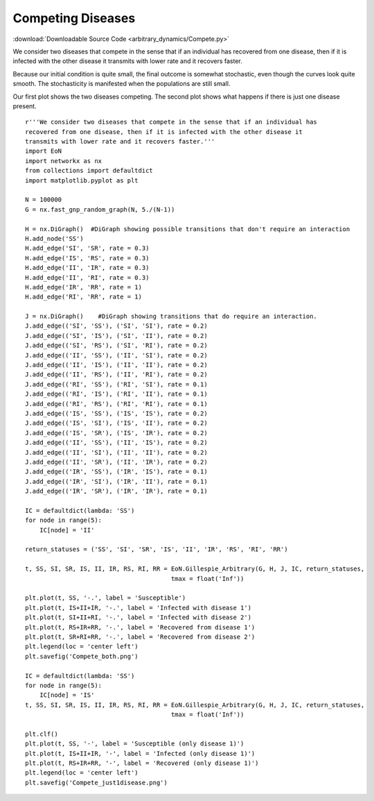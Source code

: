 Competing Diseases
------------------

:download:`Downloadable Source Code <arbitrary_dynamics/Compete.py>` 

.. image:: arbitrary_dynamics/Compete_both.png
    :width: 45 %
.. image:: arbitrary_dynamics/Compete_just1disease.png
    :width: 45 %


We consider two diseases that compete in the sense that if an individual has
recovered from one disease, then if it is infected with the other disease it
transmits with lower rate and it recovers faster.

Because our initial condition is quite small, the final outcome is somewhat 
stochastic, even though the curves look quite smooth.  The stochasticity is 
manifested when the populations are still small.

Our first plot shows the two diseases competing.  The second plot shows
what happens if there is just one disease present.

::


    r'''We consider two diseases that compete in the sense that if an individual has
    recovered from one disease, then if it is infected with the other disease it
    transmits with lower rate and it recovers faster.'''
    import EoN
    import networkx as nx
    from collections import defaultdict
    import matplotlib.pyplot as plt
    
    N = 100000
    G = nx.fast_gnp_random_graph(N, 5./(N-1))
    
    H = nx.DiGraph()  #DiGraph showing possible transitions that don't require an interaction
    H.add_node('SS')
    H.add_edge('SI', 'SR', rate = 0.3)
    H.add_edge('IS', 'RS', rate = 0.3)
    H.add_edge('II', 'IR', rate = 0.3)
    H.add_edge('II', 'RI', rate = 0.3)
    H.add_edge('IR', 'RR', rate = 1)
    H.add_edge('RI', 'RR', rate = 1)
    
    J = nx.DiGraph()    #DiGraph showing transitions that do require an interaction.
    J.add_edge(('SI', 'SS'), ('SI', 'SI'), rate = 0.2)
    J.add_edge(('SI', 'IS'), ('SI', 'II'), rate = 0.2)
    J.add_edge(('SI', 'RS'), ('SI', 'RI'), rate = 0.2)
    J.add_edge(('II', 'SS'), ('II', 'SI'), rate = 0.2)
    J.add_edge(('II', 'IS'), ('II', 'II'), rate = 0.2)
    J.add_edge(('II', 'RS'), ('II', 'RI'), rate = 0.2)
    J.add_edge(('RI', 'SS'), ('RI', 'SI'), rate = 0.1)
    J.add_edge(('RI', 'IS'), ('RI', 'II'), rate = 0.1)
    J.add_edge(('RI', 'RS'), ('RI', 'RI'), rate = 0.1)
    J.add_edge(('IS', 'SS'), ('IS', 'IS'), rate = 0.2)
    J.add_edge(('IS', 'SI'), ('IS', 'II'), rate = 0.2)
    J.add_edge(('IS', 'SR'), ('IS', 'IR'), rate = 0.2)
    J.add_edge(('II', 'SS'), ('II', 'IS'), rate = 0.2)
    J.add_edge(('II', 'SI'), ('II', 'II'), rate = 0.2)
    J.add_edge(('II', 'SR'), ('II', 'IR'), rate = 0.2)
    J.add_edge(('IR', 'SS'), ('IR', 'IS'), rate = 0.1)
    J.add_edge(('IR', 'SI'), ('IR', 'II'), rate = 0.1)
    J.add_edge(('IR', 'SR'), ('IR', 'IR'), rate = 0.1)
    
    IC = defaultdict(lambda: 'SS')
    for node in range(5):
        IC[node] = 'II'
    
    return_statuses = ('SS', 'SI', 'SR', 'IS', 'II', 'IR', 'RS', 'RI', 'RR')
    
    t, SS, SI, SR, IS, II, IR, RS, RI, RR = EoN.Gillespie_Arbitrary(G, H, J, IC, return_statuses,
                                            tmax = float('Inf'))
    
    plt.plot(t, SS, '-.', label = 'Susceptible')
    plt.plot(t, IS+II+IR, '-.', label = 'Infected with disease 1')
    plt.plot(t, SI+II+RI, '-.', label = 'Infected with disease 2')
    plt.plot(t, RS+IR+RR, '-.', label = 'Recovered from disease 1')
    plt.plot(t, SR+RI+RR, '-.', label = 'Recovered from disease 2')
    plt.legend(loc = 'center left')
    plt.savefig('Compete_both.png')
    
    IC = defaultdict(lambda: 'SS')
    for node in range(5):
        IC[node] = 'IS'
    t, SS, SI, SR, IS, II, IR, RS, RI, RR = EoN.Gillespie_Arbitrary(G, H, J, IC, return_statuses,
                                            tmax = float('Inf'))
    
    plt.clf()
    plt.plot(t, SS, '-', label = 'Susceptible (only disease 1)')
    plt.plot(t, IS+II+IR, '-', label = 'Infected (only disease 1)')
    plt.plot(t, RS+IR+RR, '-', label = 'Recovered (only disease 1)')
    plt.legend(loc = 'center left')
    plt.savefig('Compete_just1disease.png')
    

